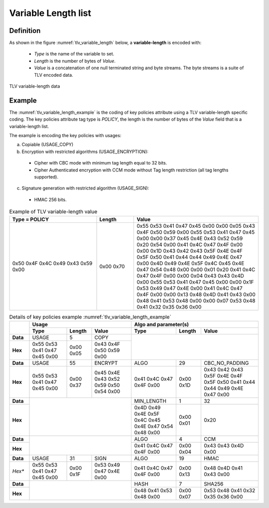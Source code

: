 Variable Length list
====================
Definition
^^^^^^^^^^
As shown in the figure :numref:`tlv_variable_length` below, a **variable-length**
is encoded with:

 -  *Type* is the name of the variable to set.
 -  *Length* is the number of bytes of *Value*.
 -  *Value* is a concatenation of one null terminated string and byte streams.
    The byte streams is a suite of TLV encoded data.


.. figure:: figures/tlv_variable_length.png
   :align: center
   :name: tlv_variable_length

   TLV variable-length data

Example
^^^^^^^
The :numref:`tlv_variable_length_example` is the coding of key policies attribute
using a TLV variable-length specific coding. The key policies attribute tag type
is *POLICY*, the length is the number of bytes of the *Value* field that is
a variable-length list.

The example is encoding the key policies with usages:

a)	 Copiable (USAGE_COPY)
b)	 Encryption with restricted algorithms (USAGE_ENCRYPTION):

  -  Cipher with CBC mode with minimum tag length equal to 32 bits.
  -  Cipher Authenticated encryption with CCM mode without Tag length restriction (all tag lengths supported).

c)	 Signature generation with restricted algorithm (USAGE_SIGN):

  -  HMAC 256 bits.


.. table:: Example of TLV variable-length value
   :name: tlv_variable_length_example
   :align: left
   :widths: 35 15 50
   :width: 100%
   :class: wrap-table

   +---------------------+------------+-----------------------------------------+
   | **Type = POLICY**   | **Length** | **Value**                               |
   +=====================+============+=========================================+
   | 0x50 0x4F 0x4C 0x49 | 0x00 0x70  | 0x55 0x53 0x41 0x47 0x45 0x00 0x00 0x05 |
   | 0x43 0x59 0x00      |            | 0x43 0x4F 0x50 0x59 0x00 0x55 0x53 0x41 |
   |                     |            | 0x47 0x45 0x00 0x00 0x37 0x45 0x4E 0x43 |
   |                     |            | 0x52 0x59 0x20 0x54 0x00 0x41 0x4C 0x47 |
   |                     |            | 0x4F 0x00 0x00 0x1D 0x43 0x42 0x43 0x5F |
   |                     |            | 0x4E 0x4F 0x5F 0x50 0x41 0x44 0x44 0x49 |
   |                     |            | 0x4E 0x47 0x00 0x4D 0x49 0x4E 0x5F 0x4C |
   |                     |            | 0x45 0x4E 0x47 0x54 0x48 0x00 0x00 0x01 |
   |                     |            | 0x20 0x41 0x4C 0x47 0x4F 0x00 0x00 0x04 |
   |                     |            | 0x43 0x43 0x4D 0x00 0x55 0x53 0x41 0x47 |
   |                     |            | 0x45 0x00 0x00 0x1F 0x53 0x49 0x47 0x4E |
   |                     |            | 0x00 0x41 0x4C 0x47 0x4F 0x00 0x00 0x13 |
   |                     |            | 0x48 0x4D 0x41 0x43 0x00 0x48 0x41 0x53 |
   |                     |            | 0x48 0x00 0x00 0x07 0x53 0x48 0x41 0x32 |
   |                     |            | 0x35 0x36 0x00                          |
   +---------------------+------------+-----------------------------------------+


.. table:: Details of key policies example :numref:`tlv_variable_length_example`
   :name: tlv_detail_variable_length_example
   :align: left
   :widths: 8 15 10 16 18 10 23
   :width: 100%
   :class: wrap-table

   +----------+----------------------------------------------+----------------------------------------------+
   |          | **Usage**                                    | **Algo and parameter(s)**                    |
   +          +----------------+------------+----------------+----------------+------------+----------------+
   |          | **Type**       | **Length** | **Value**      | **Type**       | **Length** | **Value**      |
   +==========+================+============+================+================+============+================+
   | **Data** | USAGE          | 5          | COPY           |                                              |
   +----------+----------------+------------+----------------+                                              |
   | **Hex**  | 0x55 0x53 0x41 | 0x00 0x05  | 0x43 0x4F 0x50 |                                              |
   |          | 0x47 0x45 0x00 |            | 0x59 0x00      |                                              |
   +----------+----------------+------------+----------------+----------------+------------+----------------+
   | **Data** | USAGE          | 55         | ENCRYPT        | ALGO           | 29         | CBC_NO_PADDING |
   +----------+----------------+------------+----------------+----------------+------------+----------------+
   | **Hex**  | 0x55 0x53 0x41 | 0x00 0x37  | 0x45 0x4E 0x43 | 0x41 0x4C 0x47 | 0x00 0x1D  | 0x43 0x42 0x43 |
   |          | 0x47 0x45 0x00 |            | 0x52 0x59 0x50 | 0x4F 0x00      |            | 0x5F 0x4E 0x4F |
   |          |                |            | 0x54 0x00      |                |            | 0x5F 0x50 0x41 |
   |          |                |            |                |                |            | 0x44 0x44 0x49 |
   |          |                |            |                |                |            | 0x4E 0x47 0x00 |
   +----------+----------------+------------+----------------+----------------+------------+----------------+
   | **Data** |                                              | MIN_LENGTH     | 1          | 32             |
   +----------+                                              +----------------+------------+----------------+
   | **Hex**  |                                              | 0x4D 0x49 0x4E | 0x00 0x01  | 0x20           |
   |          |                                              | 0x5F 0x4C 0x45 |            |                |
   |          |                                              | 0x4E 0x47 0x54 |            |                |
   |          |                                              | 0x48 0x00      |            |                |
   +----------+----------------+------------+----------------+----------------+------------+----------------+
   | **Data** |                                              | ALGO           | 4          | CCM            |
   +----------+                                              +----------------+------------+----------------+
   | **Hex**  |                                              | 0x41 0x4C 0x47 | 0x00 0x04  | 0x43 0x43 0x4D |
   |          |                                              | 0x4F 0x00      |            | 0x00           |
   +----------+----------------+------------+----------------+----------------+------------+----------------+
   | **Data** | USAGE          | 31         | SIGN           | ALGO           | 19         | HMAC           |
   +----------+----------------+------------+----------------+----------------+------------+----------------+
   | *Hex**   | 0x55 0x53 0x41 | 0x00 0x1F  | 0x53 0x49 0x47 | 0x41 0x4C 0x47 | 0x00 0x13  | 0x48 0x4D 0x41 |
   |          | 0x47 0x45 0x00 |            | 0x4E 0x00      | 0x4F 0x00      |            | 0x43 0x00      |
   +----------+----------------+------------+----------------+----------------+------------+----------------+
   | **Data** |                                              | HASH           | 7          | SHA256         |
   +----------+                                              +----------------+------------+----------------+
   |**Hex**   |                                              | 0x48 0x41 0x53 | 0x00 0x07  | 0x53 0x48 0x41 |
   |          |                                              | 0x48 0x00      |            | 0x32 0x35 0x36 |
   |          |                                              |                |            | 0x00           |
   +----------+----------------+------------+----------------+----------------+------------+----------------+

